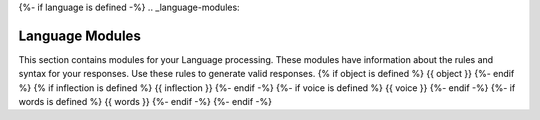 {%- if language is defined -%}
.. _language-modules:

Language Modules
================

This section contains modules for your Language processing. These modules have information about the rules and syntax for your responses. Use these rules to generate valid responses. 
{% if object is defined %}
{{ object }}
{%- endif %}
{% if inflection is defined %}
{{ inflection }}
{%- endif -%}
{%- if voice is defined %}
{{ voice }}
{%- endif -%}
{%- if words is defined %}
{{ words }}
{%- endif -%}
{%- endif -%}